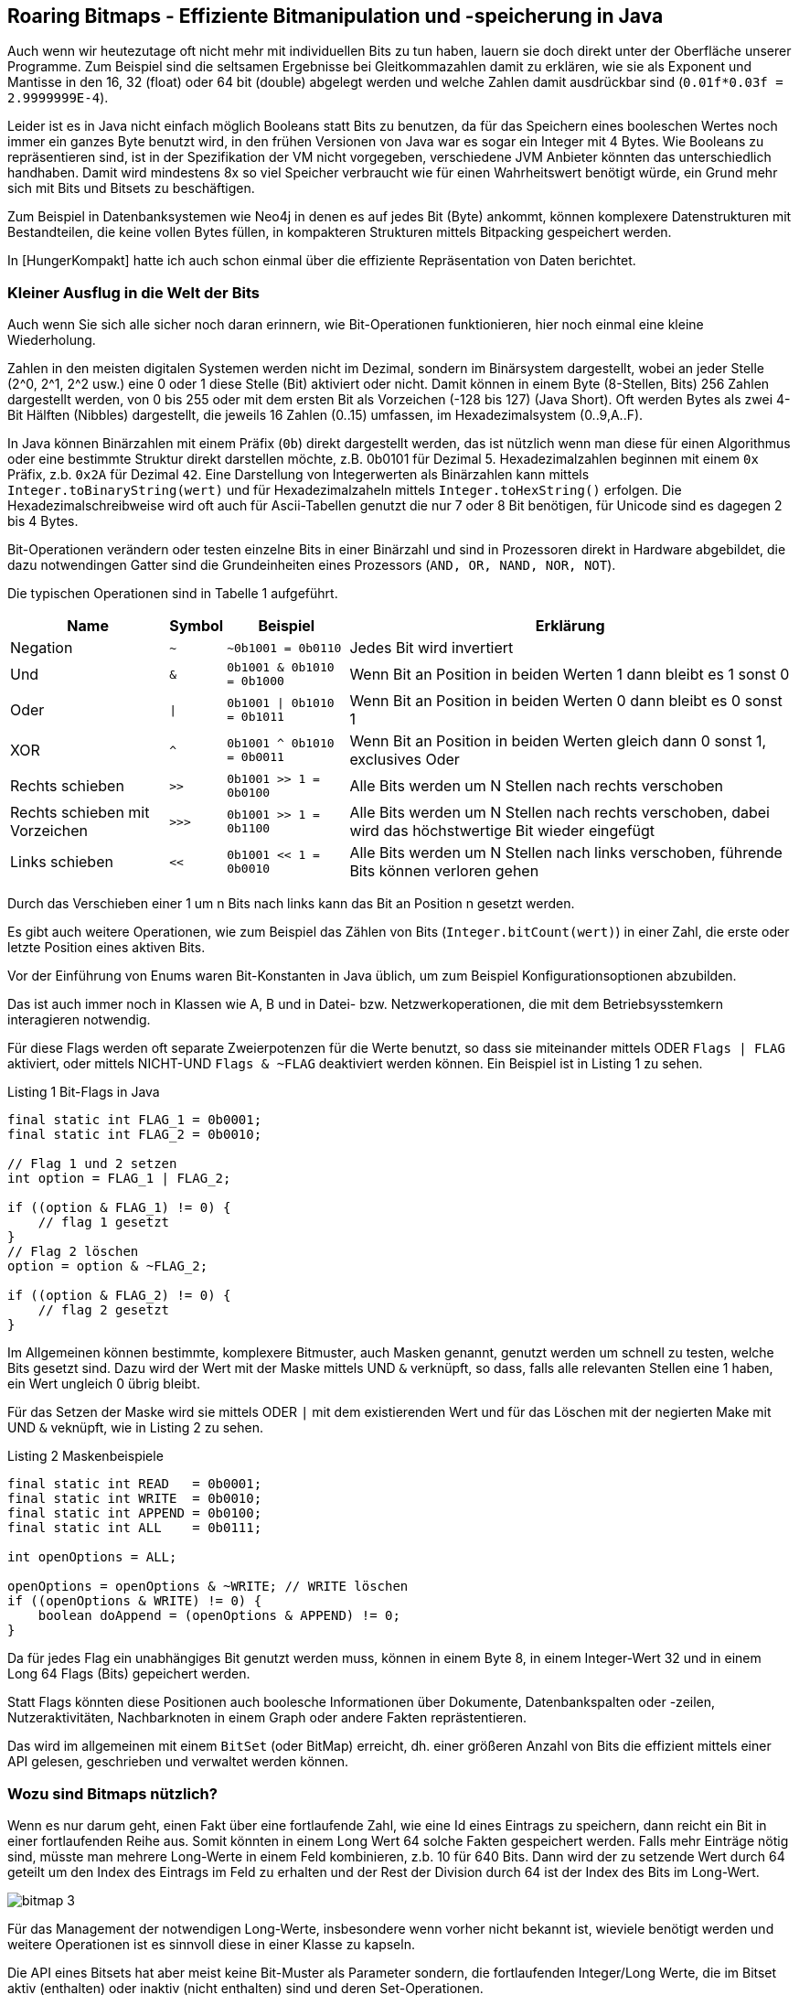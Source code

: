 == Roaring Bitmaps - Effiziente Bitmanipulation und -speicherung in Java

Auch wenn wir heutezutage oft nicht mehr mit individuellen Bits zu tun haben, lauern sie doch direkt unter der Oberfläche unserer Programme.
Zum Beispiel sind die seltsamen Ergebnisse bei Gleitkommazahlen damit zu erklären, wie sie als Exponent und Mantisse in den 16, 32 (float) oder 64 bit (double) abgelegt werden und welche Zahlen damit ausdrückbar sind (`0.01f*0.03f = 2.9999999E-4`).

Leider ist es in Java nicht einfach möglich Booleans statt Bits zu benutzen, da für das Speichern eines booleschen Wertes noch immer ein ganzes Byte benutzt wird, in den frühen Versionen von Java war es sogar ein Integer mit 4 Bytes.
Wie Booleans zu repräsentieren sind, ist in der Spezifikation der VM nicht vorgegeben, verschiedene JVM Anbieter könnten das unterschiedlich handhaben.
Damit wird mindestens 8x so viel Speicher verbraucht wie für einen Wahrheitswert benötigt würde, ein Grund mehr sich mit Bits und Bitsets zu beschäftigen.

Zum Beispiel in Datenbanksystemen wie Neo4j in denen es auf jedes Bit (Byte) ankommt, können komplexere Datenstrukturen mit Bestandteilen, die keine vollen Bytes füllen, in kompakteren Strukturen mittels Bitpacking gespeichert werden.

In [HungerKompakt] hatte ich auch schon einmal über die effiziente Repräsentation von Daten berichtet.

=== Kleiner Ausflug in die Welt der Bits

Auch wenn Sie sich alle sicher noch daran erinnern, wie Bit-Operationen funktionieren, hier noch einmal eine kleine Wiederholung.

Zahlen in den meisten digitalen Systemen werden nicht im Dezimal, sondern im Binärsystem dargestellt, wobei an jeder Stelle (2^0, 2^1, 2^2 usw.) eine 0 oder 1 diese Stelle (Bit) aktiviert oder nicht. 
Damit können in einem Byte (8-Stellen, Bits) 256 Zahlen dargestellt werden, von 0 bis 255 oder mit dem ersten Bit als Vorzeichen (-128 bis 127) (Java Short).
Oft werden Bytes als zwei 4-Bit Hälften (Nibbles) dargestellt, die jeweils 16 Zahlen (0..15) umfassen, im Hexadezimalsystem (0..9,A..F).

In Java können Binärzahlen mit einem Präfix (`0b`) direkt dargestellt werden, das ist nützlich wenn man diese für einen Algorithmus oder eine bestimmte Struktur direkt darstellen möchte, z.B. 0b0101 für Dezimal 5.
Hexadezimalzahlen beginnen mit einem `0x` Präfix, z.b. `0x2A` für Dezimal `42`.
Eine Darstellung von Integerwerten als Binärzahlen kann mittels `Integer.toBinaryString(wert)` und für Hexadezimalzaheln mittels `Integer.toHexString()` erfolgen.
Die Hexadezimalschreibweise wird oft auch für Ascii-Tabellen genutzt die nur 7 oder 8 Bit benötigen, für Unicode sind es dagegen 2 bis 4 Bytes.

Bit-Operationen verändern oder testen einzelne Bits in einer Binärzahl und sind in Prozessoren direkt in Hardware abgebildet, die dazu notwendingen Gatter sind die Grundeinheiten eines Prozessors (`AND, OR, NAND, NOR, NOT`).

Die typischen Operationen sind in Tabelle 1 aufgeführt.

[%autowidth,opts=header, cols="a,m,m,a"]
|===
| Name | Symbol | Beispiel | Erklärung
| Negation | ~ | ~0b1001 = 0b0110 | Jedes Bit wird invertiert
| Und  | & | 0b1001 & 0b1010 = 0b1000 | Wenn Bit an Position in beiden Werten 1 dann bleibt es 1 sonst 0
| Oder | \| | 0b1001 \| 0b1010 = 0b1011 | Wenn Bit an Position in beiden Werten 0 dann bleibt es 0 sonst 1
| XOR | ^ | 0b1001 ^ 0b1010 = 0b0011 | Wenn Bit an Position in beiden Werten gleich dann 0 sonst 1, exclusives Oder
| Rechts schieben | >> | 0b1001 >> 1 = 0b0100 | Alle Bits werden um N Stellen nach rechts verschoben
| Rechts schieben mit Vorzeichen | >>> | 0b1001 >> 1 = 0b1100 | Alle Bits werden um N Stellen nach rechts verschoben, dabei wird das höchstwertige Bit wieder eingefügt
| Links schieben | << | 0b1001 << 1 = 0b0010 | Alle Bits werden um N Stellen nach links verschoben, führende Bits können verloren gehen
|===

Durch das Verschieben einer 1 um n Bits nach links kann das Bit an Position n gesetzt werden.

Es gibt auch weitere Operationen, wie zum Beispiel das Zählen von Bits (`Integer.bitCount(wert)`) in einer Zahl, die erste oder letzte Position eines aktiven Bits.

Vor der Einführung von Enums waren Bit-Konstanten in Java üblich, um zum Beispiel Konfigurationsoptionen abzubilden.

Das ist auch immer noch in Klassen wie A, B und in Datei- bzw. Netzwerkoperationen, die mit dem Betriebsysstemkern interagieren notwendig.

Für diese Flags werden oft separate Zweierpotenzen für die Werte benutzt, so dass sie miteinander mittels ODER `Flags | FLAG` aktiviert, oder mittels NICHT-UND `Flags & ~FLAG` deaktiviert werden können.
Ein Beispiel ist in Listing {counter:listing} zu sehen.

.Listing {listing} Bit-Flags in Java
[source,java]
----
final static int FLAG_1 = 0b0001;
final static int FLAG_2 = 0b0010;

// Flag 1 und 2 setzen
int option = FLAG_1 | FLAG_2;

if ((option & FLAG_1) != 0) {
    // flag 1 gesetzt
}
// Flag 2 löschen
option = option & ~FLAG_2;

if ((option & FLAG_2) != 0) {
    // flag 2 gesetzt
}
----

Im Allgemeinen können bestimmte, komplexere Bitmuster, auch Masken  genannt, genutzt werden um schnell zu testen, welche Bits gesetzt sind. 
Dazu wird der Wert mit der Maske mittels UND `&` verknüpft, so dass, falls alle relevanten Stellen eine 1 haben, ein Wert ungleich 0 übrig bleibt.

Für das Setzen der Maske wird sie mittels ODER `|` mit dem existierenden Wert und für das Löschen mit der negierten Make mit UND `&` veknüpft, wie in Listing {counter:listing} zu sehen.

.Listing {listing} Maskenbeispiele
[source,java]
----
final static int READ   = 0b0001;
final static int WRITE  = 0b0010;
final static int APPEND = 0b0100;
final static int ALL    = 0b0111;

int openOptions = ALL;

openOptions = openOptions & ~WRITE; // WRITE löschen
if ((openOptions & WRITE) != 0) {
    boolean doAppend = (openOptions & APPEND) != 0;
}
----

Da für jedes Flag ein unabhängiges Bit genutzt werden muss, können in einem Byte 8, in einem Integer-Wert 32 und in einem Long 64 Flags (Bits) gepeichert werden.

Statt Flags könnten diese Positionen auch boolesche Informationen über Dokumente, Datenbankspalten oder -zeilen, Nutzeraktivitäten, Nachbarknoten in einem Graph oder andere Fakten reprästentieren.

Das wird im allgemeinen mit einem `BitSet` (oder BitMap) erreicht, dh. einer größeren Anzahl von Bits die effizient mittels einer API gelesen, geschrieben und verwaltet werden können.

=== Wozu sind Bitmaps nützlich?

Wenn es nur darum geht, einen Fakt über eine fortlaufende Zahl, wie eine Id eines Eintrags zu speichern, dann reicht ein Bit in einer fortlaufenden Reihe aus.
Somit könnten in einem Long Wert 64 solche Fakten gespeichert werden.
Falls mehr Einträge nötig sind, müsste man mehrere Long-Werte in einem Feld kombinieren, z.b. 10 für 640 Bits.
Dann wird der zu setzende Wert durch 64 geteilt um den Index des Eintrags im Feld zu erhalten und der Rest der Division durch 64 ist der Index des Bits im Long-Wert.

image::https://vikramoberoi.com/content/images/2022/08/bitmap-3.png[]

Für das Management der notwendigen Long-Werte, insbesondere wenn vorher nicht bekannt ist, wieviele benötigt werden und weitere Operationen ist es sinnvoll diese in einer Klasse zu kapseln.

Die API eines Bitsets hat aber meist keine Bit-Muster als Parameter sondern, die fortlaufenden Integer/Long Werte, die im Bitset aktiv (enthalten) oder inaktiv (nicht enthalten) sind und deren Set-Operationen.

Diese Art von Bitset wird oft als Bitmap Index oder Bit-Index bezeichnet und benutzt.

Diese einfache `BitSet` Klasse ist im JDK seit Java 1.0 vorhanden und funktioniert ausreichend gut für kleinere Bitsets also ein paar Tausend bis Millionen Bits.

Das Bitset wächst intern wenn Bits gesetzt werden, für die im Feld noch keine Einträge vorhanden sind.

In Listing {counter:listing} ist ein einfaches Anwendngsbeispiel zu sehen, inspiriert von [BaeldungBitset].

.Listing {listing} - Java BitSet API Beispiel
[source,java]
----
BitSet bitSet = new BitSet(); // Größe 1

bitSet.set(1000); // Größe 16 Long Werte da 1000/64 = 15

bitSet.get(1000); // true
bitSet.set(10, 101); // Setzen einer Range 10 bis 100

bitSet.get(101); // false
bitSet.set(10, false); // Setzen mit boolean Attribut
bitSet.get(10); // false
bitSet.clear(42); // Bit löschen
bitSet.clear(20, 31); // Range löschen

// Erzeugt ein neues Bitset mit 10 Einträgen
// Eintrag 10 hat den neuen Index 0
BitSet bitSet2 = bitSet.get(10, 21); 

bitSet.flip(42); // Bit umdrehen
bitSet.flip(10, 21); // Range umdrehen

bitSet.size(); // aktuelle Kapazität 16*64 = 1024
bitSet.cardinality(); // Anzahl der gesetzten Bits 73
bitSet.length(); // Position des höchsten gesetzten Bits + 1 - 1001
// 0 wenn alle Bits gelöscht sind

bitSet.isEmpty(); // true wenn alle Bits gelöscht sind

var first = new BitSet();
first.set(0, 10); // 0..9
var second = new BitSet();
second.set(5, 15); // 5..14
first.intersects(second); // true, wenn Überlappung
first.and(second); // 5..9 Modifiziert das erste Bitset mit der UND Operation (Schnittmenge)
first.or(second); // 5..14 Modfiziert das erste Bitset mit der ODER Operation (Vereinigungsmenge)

first.xor(second); // 0..4,10..14 Modifiziert das erste Bitset mit der XOR Operation (Symmetrische Differenz)

first.andNot(second); // 0..4 Modifiziert das erste Bitset mit dem negierten 2 Bitset (Löschen)
----

Für größere Anzahl von Bits wird der Speicherbedarf relevant, für eine Million Bits werden schon 122 Kilobytes benötigt. Für eine Milliarde Bits 119 Megabytes.

Warum würde man trotzdem BitSets benutzen? 

Effiziente Implementierungen von Schnitt- und Vereiningungsmengen von Bits haben viele Anwendungsfälle:

* Suchmaschinen TF/IDF (Term Frequency / Inverse Document Frequency) - Tritt ein Term in einem Dokument auf? und die Verküpfung von Termen mittels Bitmasken der Terme
* Datenbankabfragen
* Boolesche Werte (Existenz)
* Bloom Filter
* Optimierungen von Spaltenbasierte Datenbanken

// TODO Beispiel Term - Dokument - Und Verknüpfung

Glücklicherweise erfolgt die Nutzung von Bitsets nicht in einem stochastischen Raum, in dem es rein zufällig ist, ob ein Bit gesetzt ist oder nicht. 
Dann gäbe es wenige Optimierungsmöglichkeiten.

In der Realität sind eine ganze Menge von Beobachtungen zu machen:

* Große Bereiche haben keine Informationen, sind also ungenutzt, Bitsets sind oft *spärlich* besetzt (sparse bitset)
* Es gibt wiederkehrende Muster von Informationen, oft sind längere Bereiche durchweg gesetzt oder gelöscht
* Oft sind bestimmte Muster von Aktivierungen zu beobachten, in einem Histogram gibt es Häufungen z.B. 0xb10011001 könnte viel häufiger vorkommen als andere Muster
* Bestimmte Bereiche des Bitsets werden aktiv bearbeitet, andere dagegen sind nicht im Fokus
* Ggf wird das Bitset oder Bereiche davon nur gelesen und nie geschrieben
* Ganze Bereiche des Bitsets sind ähnlich und könnten wieder genutzt werden
* Bestimmte Operationen des Bitsets können mit gecachten Informationen optimiert werden

Sparse Beispiel - einige wenige "große" Zahlen sind indiziert.

-> z.b. Eintrag mit 10M gesetzt/hinzugefügt.

All diese Aspekte zeigen, auf, wie Bitsets optimiert werden könnten:

* Abhängig vom Füllgrad verschiedene Implementierungen nutzen
* nicht genutzte Bereiche können einfach markiert werden, ohne eigenlichte 
* Kompression wiederkehrender Muster, am einfachsten mit einer Lauflängenkomprimierung, komplexer mit einem Wörterbuch-Ansatz
* Baumrepräsentation, in dem ganze Teilbäume weggelassen oder virtuell repliziert werden können

Natürlich muss die Optimierung nicht nur Platz sparen, sondern auch die Operationen auf dem Bitset nicht verlangsamen.

=== Roaring Bitmaps

Hier kommen Roaring Bitmaps ins Spiel.
Ich habe zuerst von der Bibliothek vor ca 10 Jahren von einem Kollegen gehört, der in seinen Experimenten an die Grenzen von selbsterstellten Lösungen und des Java Bitsets kam.
Mit Millisekunden Anforderungen für komplexe Graph Abfragen und -Algorithmen, in denen Bitsets genutzt wurden, um zu vermerken, ob ein bestimmter Knoten schon einmal besucht worden war, musste jede Möglichkeit der Optimierung in Betracht gezogen werden.

Roaring Bitmaps erwiesen sich da als hilfreiches Werkzeug.

Auf der Seite der Bibliothek [RoaringBitmap] gibt es ein passendes Zitat:

[quote]
Use Roaring for bitmap compression whenever possible. Do not use other bitmap compression methods 
-- (Wang et al., SIGMOD 2017)

Hintergrund:

Die Idee für Roaring Bitmaps kam aus der Forschung - Daniel Lemire, Owen Kaser und Gregory Ssi-Yan-Kai haben in einem Paper [RBMPaper] in 2016 eine Implementierung für komprimierte Bitsets vorgestellt
Diese wurde von Roaring Bitmaps implementiert, welches unter der Apache 2 Lizenz veröffentlicht ist.

Darin beschrieben sie eine Komprimierung ohne Einbuße in Leistungsfähigkeit.
Wie wurde das erreicht?

Bei vorheriger Forschung gabs es zwar hohe Kompressionsraten diese gingen aber mit signifikanter Leistungseinbuße einher.

Die [RoaringBitmapsAPI] ist ähnlich der Bitset API, wie in {counter:listing} zu sehen, aber sehr viel umfangreicher.

.Listing {listing} - Roaring Bitmap API Beispiel
[source,java]
----
// org.roaringbitmap:RoaringBitmap:0.9.45
curl -OL https://repo1.maven.org/maven2/org/roaringbitmap/RoaringBitmap/0.9.45/RoaringBitmap-0.9.45.jar
jshell --class-path RoaringBitmap-0.9.45.jar

import org.roaringbitmap.*;

var A = RoaringBitmap.bitmapOf(1, 2, 3, 4, 5);

// bitmapOfUnordered​(int... data)
var B = RoaringBitmap.bitmapOfRange​(4, 8);
// var intersects = A.intersects(B); // true
var union = RoaringBitmap.or(A, B); // 1,2,3,4,5,6,7
var intersection = RoaringBitmap.and(A, B); // 4,5
var difference = RoaringBitmap.andNot(A, B); // 1,2,3
var xor = RoaringBitmap.xor(A, B); // 1,2,3,6,7

A.runOptimize(); // RLL (Run Length List) Kompression

RoaringBitmap.bitmapOfRange(500_000, 100_000_000).getCardinality();
//   99500000
----

Neben den bekannten Operationen können zusätzliche Optimierungen aktiviert, Kardinalitäten berechnet, (Nicht-)Existenz von vorherigen oder nachfolgenden Bits berechnet oder die Bitmaps serialisiert werden.

////
.or/and/andNot/xor(Iterator<RBM>, RBM ... array)
.select(index) 
.remove(start, end)
.xorCardinality(bm1, bm2)
.rank(x) // Anzahl der gesetzten Bits bis zu x
.nextAbsentValue(x) // nächster nicht gesetzter Bit
.previousValue(x) // letzter gesetzter Bit
.getSizeInBytes() // Größe in Bytes
.getLongSizeInBytes() // Größe in Bytes als Long
.getLongCardinality() // Kardinalität als Long
.getCardinality
.cardinalityExceeds(x) // Kardinalität > x
////

Die Roaring BitMap API benutzt 32-Bit Integer Werte, d.h. Einträge sind auf 4 Milliarden begrenzt, bei Bedarf nach mehr Volumen können mehrere RoardingBitMaps parallel gehalten werden.

// kann z.B. in einem Feld mit Roaring BitMap Objekten mit Präfixen z.B. 16 Einträge (von `0b0000` bis `0b1111`) für 16 x 4Mrd Zahlen.
Es gibt auch 64-Bit Implementierungen von Roaring BitMap, aber diese sind noch nicht so sehr verbreitet.

In Roaring Bitmaps wurden eine Reihe von Mechanismen kombiniert, die in Summe die beobachtbaren Verbesserungen erreichen, die wir uns im Folgenden anschauen wollen.

// TODO Bilder 
// [BaeldungRoaringBitmaps]
==== Chunking

Intern werden Blöcke (Chunks) von 2^16 (65536) Integer Werten zusammengefasst, und jeweils unter ihrem 16 Bit Präfix (höchstwertigen Bits als `N / 2^16` oder `N >> 16`) gruppiert.
Für alle Präfixe und Blöcke die (noch) nicht genutzt wurden, gibt es keinen Eintrag.

Jeder dieser 2^16 möglichen Blöcke ist ein "Container", die eine "Kardinalität" entsprechend ihrer Besetzung (Füllgrad) haben.
D.h. wenn ich 100 Zahlen kleiner als 65536 einfüge kommen diese in den ersten Container und er hat eine Kardinalität von 100.
Wenn ich dagegen 5000 Zahlen im Bereich von 2^20 (also ca 1 Million) einfüge, wird nur ein Container mit dem Präfix `0000 0000 0001 0000` angelegt.

Für verschiedene Füllgrade (Kardinalitäten) gibt es verschiedene Containerarten.

Für spärlichen Besatz mit weniger als 4096 Einträge (6,25% Füllgrad) wird ein `ArrayContainer` (auch als Sparse Container bezeichnet) als sortiertes dynamisch wachsendes Feld genutzt, der die gesetzten, untere 16 Bit Werten (`N % 2^16`` oder `N & 0xFFFF``) unserer Zahlen enthält.

Für mehr als 4096 Einträge wird ein `BitMapContainer` (oder auch Dense Container) genutzt, der eine traditionelles BitMap mit 2^16 Bits also 8 Kilobytes darstellt, die komplett alloziert werden. Dabei werden Long-Werte für die Speicherung der Bits genutzt, also 1024 Long Werte. 
Der Aufbau und Inhalt für unser Beispiel ist in Tabelle 1 zu sehen.

.Tabelle 1 - Aufbau RoaringBitmap - Präfix und Containerarten
[%autowidth,opts=header,cols="m,a,m,m"]
|===
| Präfix | Art | Typ | Kardinalität | Inhalt
| 0000 0000 0000 0000 | Sparse Container | ArrayContainer | 100 | 0,1,2,3,..,99
| ... | | | |
| 0000 0000 0001 0000 | Dense Container | BitMapContainer | 5000 | 1111 1111 .. 4984x1 .. 1111 1111 0000 .... 0000
|===

Für die Verwaltung der Container wird ein sortierter Index benutzt, der mittels der 16 höherwertigen Bits auf die Container zeigt und dynamisch wächst, man könnte sich das als primitive `IntegerToObjectMap` vorstellen.
// Ich denke man könnte aber auch ein dynamisch wachsendes Feld nutzen, das maximal 2^16 Einträge mit jeweils einem Pointer enthält.

Alle Operationen in Roaring Bitmaps sind spezifisch für die Containertypen implementiert, sowohl Modifikationen,als auch Mengenoperationen zwischen zwei Instanzen.

==== Einfügen/Löschen von Werten

Zuerst wird überprüft ob im Index schon ein Eintrag für den 16-Bit Präfix vorhanden ist. 
Falls nicht, wird ein neuer Sparse Container mit diesem Präfix eingefügt.

Im Sparse Container wird der notwendige Eintrag im sortierten Feld mittels Binärsuche gesucht, wenn da noch kein Eintrag vorhanden ist, wird er gesetzt.

Wenn der Füllgrad also die Kardinalität des Containers 4096 übersteigt wird der Sparse Container durch einen Dense Container ersetzt.

In einem Dense Container wird einfach das Bit für die Position in der BitMap gesetzt.

// Es wäre sinnvoll das über eine Hysterese zu puffern, damit es an der Grenze keine Fluktuationen gibt.

Ähnlich, nur umgekehrt erfolgt die Löschung eines Bits, nur dass für fehlende Container keine Aktion erfolgen muss.

Leere Sparse Container könnten entfernt und in einem Objekt-Pool wiederverwendet werden.

// todo wäre es nicht einfacher, ein statisches Array mit den 65k Bitmaps zu haben und zwischen Indexen auf diese umzuschalten?

==== Test auf gesetztes Bit

Check auf gesetzes Bit / Wert vorhanden

1. Wenn 16-bit Präfix nicht im Index, dann ist der Wert nicht gesetzt
2. Sonst Container für Position ermitteln, und untere 16 Bit Wert für Suche nutzen
3. Binärsuche nach diesem Wert im sortierten Feld, falls Sparse Container
4. Bit-test an Position im Dense Container

==== Schnittmenge ermitteln

Für die Ermittlung der Schnittmenge zwischen zwei RoaringBitMaps, wird über alle gemeinsamen Präfixe iteriert, und die Container verglichen.
Nur in diesem Fall müssen Schnittmengen ermittelt werden, falls einer der Container fehlt, ist die Schnittmenge leer.

Dabei werden 3 der 4 Kombinationen unterschieden.

*Sparse/Sparse:* Ergebnis ist immer ein Sparse Container.
Bei einer geringen Kardinalität eines der Felder werden dessen Einträge werden im anderen binär gesucht (Galloping Intersection). 
Oder mittels Shotgun Intersection bei höheren Kardinalitäten, dabei werden zwei Zeiger in beiden sortierten Feldern vorwärtsbewegt. Solange der Wert in einem der Felder kleiner ist als im anderen. Bei übereinstimmendem Wert wird dieser zur Schnittmenge hinzugefügt.

*Sparse/Dense:* Ergebnis ist immer ein Sparse Container, da es maximal 4096 überlappende Einträge geben kann
Einträge aus dem Sparse Cointainer werden im Dense Container getested.

*Dense/Dense:* Die nicht-leeren Bitset Einträge der Container (Long-Werte) werden miteinander mittels UND verknüpft und das Ergebnis ist je nach End-Kardinalität ein Dense Container bzw. Sparse Container.

==== Vereinigungsmenge ermitteln:

Ebenso wie bei der Schnittmenge, wird die Vereinigungsmenge über die gemeinsamen Präfixe ermittelt.
Wenn es nur einen Container mit dem Präfix gibt, ist dieser der neue Container.

*Sparse/Sparse:* Wenn die Summe aus beiden Kardinalitäten, kleiner als 4096 dann bleibt es ein Sparse Container und die Inhalte werden  mittels Merge Sort zusammegeführt, ansonsten wird es ein Dense Container dessen Bits gesetzt werden. Falls die Endkardinalität kleiner als 4096 ist, wird der Dense Container in einen Sparse Container umgewandelt.

*Sparse/Dense:* Die Bits des Dense Containers werden aus dem Sparse Container gesetzt.

*Dense/Dense:* Die BitMap Container Inhalte werden per ODER miteinander verknüpft.

==== Lauflängenkodierung

Im zweiten Roaring Bitmap Paper [RBMPaperOptimierung] wurde eine weitere Optimierung hinzugefügt, die Lauflängenkodierung.
Das war auch eine der ersten Kodierungen für Bildformate, für größere Farbläufe desselben Wertes (pro Kanal) wurde nur die Farbwert und Anzahl der Pixel mit diesem Wert gespeichert.

Genauso wird hier in einem Lauflängen-Container (Run Container), die Startposition und Anzahl der gesetzten Bits gespeichert, mit jeweils zwei 16-Bit-Werten.

Diese Container können durch eine Analyse mit der API Funktion `runOptimize()` erzeugt werden, oder wenn ein großer Bereich von Bits auf einmal gesetzt wird.
Die Erzeugung eines Run-Containers erfolgt aber nur, wenn seine Endgröße kleiner ist als die des existierenden Sparse oder Dense-Container. Das ist mit einer Heuristik ermittelbar ist - 4 Bytes pro "Run".

// TODO was ist eine sinnvolle Mindestlänge von Runs?

////
If you'd like to work out computing the heuristic yourself, it'll help to recall the following:

... array containers contain no more than 4,096 integers, packed into 16-bits each.
... bitmap containers contain > 4,096 integers in a bitmap with 2^16 bits (8,192 bytes).
... each run in a run container takes up 32 bits (16 bits for the start, 16 bits for the length).
////

Mit der Einführung dieses neuen Containers mussten die Algorithmen für Schnitt- und Vereinigungsmengen, sowie das Setzen und Entfernen von Bits angepasst werden.

// Man hätte den Run-Container auch mit dem Array-container kombinieren können, in dem man mit dem höchstwertigen Bit indiziert, ob es ein Run oder regulärer Eintrag ist, und dann der nächste Eintrag die Lauflänge darstellt.

////
Masken & Tests

Roaring bitmaps are compressed bitmaps which tend to outperform conventional compressed bitmaps such as WAH, EWAH or Concise. In some instances, they can be hundreds of times faster and they often offer significantly better compression.
////

// TODO bitmap index for one-hot encodings 

=== Performance Vergleich mit JMH

Wie schon so oft, hilft uns JMH die Leistungsfähigkeit der 2 Implementierungen zu vergleichen.
Diesmal müssen wir aber kein Maven Projekt dafür aufsetzen, denn ich habe einen Artikel von Max Anderson gefunden, wie man JMH Tests (und Async-Profiler) mittels `jbang` ausführen kann.

Wir benötigen nur die JMH dependencies und die `main` Methode in unserer Jbang Datei, wie in Listing {counter:listing} zu sehen.

Wir erzeugen zwei Bitsets mit jeweils 20 Millionen Einträgen, und führen dann die Operationen OR, AND, XOR und AND-NOT (Löschen) aus.
Das JDK Bitset muss vor der Operation geklont werden, da es sonst verändert würde, Roaring Bitmaps erzeugen eine neue Bitmap als Ergebnis, so das es eine äquivalente Operation ist.

.Listing {listing} - BitSetsBenchmark.java JMH Performance Test
[source,java]
----
//JAVA 20
//DEPS org.roaringbitmap:RoaringBitmap:0.9.45
//DEPS org.openjdk.jmh:jmh-generator-annprocess:1.36

package de.jexp.rbm;

import org.openjdk.jmh.annotations.*;
import org.roaringbitmap.RoaringBitmap;
import org.roaringbitmap.buffer.MutableRoaringBitmap;

import java.util.BitSet;

@State(Scope.Thread)
public class BitMapOpsComparision {
    private final static int COUNT = 32*1024*128;
    private final static int BM_SIZE = COUNT*5;
    public static final int PATTERN1 = 0b11110000111100001111000011110000;
    public static final int PATTERN2 = 0b01010101010101010101010101010101;

    private RoaringBitmap rbm1;
    private RoaringBitmap rbm2;
    private BitSet bs1;
    private BitSet bs2;

    public static void main(String[] args) throws Exception {
       org.openjdk.jmh.Main.main(args);
    }

    @Setup
    public void setup() {
        MutableRoaringBitmap mrbm1 = new MutableRoaringBitmap();
        MutableRoaringBitmap mrbm2 = new MutableRoaringBitmap();

        bs1 = new BitSet(BM_SIZE);
        bs2 = new BitSet(BM_SIZE);

        // prepare large patterns, alternating patterns and small patterns
        setRange(bs1,mrbm1, 0, COUNT/2, 0);
        setRange(bs2,mrbm2, 0, COUNT/2, -1);
        setRange(bs1,mrbm1, COUNT/2, COUNT, -1);
        setRange(bs2,mrbm2, COUNT/2, COUNT, -1);
        setRange(bs1,mrbm1, COUNT, COUNT*2, -1);
        setRange(bs2,mrbm2, COUNT, COUNT*2, 0);
        setRange(bs1,mrbm1, COUNT*2, COUNT*3, PATTERN1);
        setRange(bs2,mrbm2, COUNT*2, COUNT*3, ~PATTERN1);
        setRange(bs1,mrbm1, COUNT*3, COUNT*4, PATTERN2);
        setRange(bs2,mrbm2, COUNT*3, COUNT*4, PATTERN2);
        setRange(bs1,mrbm1, COUNT*4, COUNT*5, PATTERN2);
        setRange(bs2,mrbm2, COUNT*4, COUNT*5, ~PATTERN2);

        rbm1 = mrbm1.toRoaringBitmap();
        rbm2 = mrbm2.toRoaringBitmap();

    }
    private void setRange(BitSet bs, MutableRoaringBitmap rbm, int start, int count, int pattern) {
        if (pattern == 0) return;
        for (int i=0;i<count;i++) {
            if (((pattern >> (i%32)) & 1) == 1) {
                bs.set(start+i);
                rbm.add(start+i);
            }
        }
    }

    @Benchmark
    public RoaringBitmap rbmOR() {
        return RoaringBitmap.or(rbm1, rbm2);
    }
    @Benchmark
    public BitSet bsOR() {
        BitSet result = (BitSet) bs1.clone();
        result.or(bs2);
        return result;
    }
    @Benchmark
    public RoaringBitmap rbmAND() {
        return RoaringBitmap.and(rbm1, rbm2);
    }
    @Benchmark
    public BitSet bsAND() {
        BitSet result = (BitSet) bs1.clone();
        result.and(bs2);
        return result;
    }
    @Benchmark
    public RoaringBitmap rbmAND_NOT() {
        return RoaringBitmap.andNot(rbm1, rbm2);
    }
    @Benchmark
    public BitSet bsAND_NOT() {
        BitSet result = (BitSet) bs1.clone();
        result.andNot(bs2);
        return result;
    }
    @Benchmark
    public RoaringBitmap rbmXOR() {
        return RoaringBitmap.xor(rbm1, rbm2);
    }
    @Benchmark
    public BitSet bsXOR() {
        BitSet result = (BitSet) bs1.clone();
        result.xor(bs2);
        return result;
    }
}
----

Die Ergebnisse des Durchlaufs sind in Listing {counter:listing} zu sehen.
Es ist zu erkennen, das Roaring Bitmaps in allen Operationen schneller sind als die JDK Bitsets, zwischen zwei- und zweihundert?? mal so schnell.

.Listing {listing} - JMH Performance Test Ergebnisse
----
jbang BitMapOpsComparision.java 
[jbang] Building jar...
# JMH version: 1.36
# VM version: JDK 20, OpenJDK 64-Bit Server VM, 20+36-2344
# Measurement: 5 iterations, 10 s each
# Threads: 1 thread, will synchronize iterations
# Benchmark mode: Throughput, ops/time

# Run complete. Total time: 01:07:31

Benchmark                         Mode  Cnt     Score     Error  Units
BitMapOpsComparision.bsAND       thrpt   25  3058,319 ±  13,270  ops/s
BitMapOpsComparision.bsAND_NOT   thrpt   25  3351,750 ±  29,227  ops/s
BitMapOpsComparision.bsOR        thrpt   25  2036,074 ± 633,781  ops/s
BitMapOpsComparision.bsXOR       thrpt   25  1863,982 ± 180,648  ops/s

BitMapOpsComparision.rbmAND      thrpt   25   639,181 ±  44,905  ops/s
BitMapOpsComparision.rbmAND_NOT  thrpt   25   749,623 ±   1,618  ops/s
BitMapOpsComparision.rbmOR       thrpt   25  1613,844 ±   4,361  ops/s
BitMapOpsComparision.rbmXOR      thrpt   25   708,791 ±  42,177  ops/s
----

Damit wird durch RoaringBitmaps nicht nur Speicher gespart, sondern auch die Performance verbessert.

Der Extra Aufwand ist natürlich nur sinnvoll, wenn die Anzahl der Bits signifikant ist, d.h. ab 100 000 Bits.
// TODO Test mit kleinen Bitsets 100 oder 1000 Bits

// Attempting to use compressed bitmaps is wasteful in some circumstances. For example, this could be when we have a small data universe. Compressed bitmaps are probably not for us if we can uncompress BitSet without increasing memory use. If compression isn't required, BitSet provides exceptional speed.

=== Anwendungsbeispiele

Bitmaps können in vielen Szenarien eingesetzt werden, von Flags auf Social Media Posts für verschiedene Dimensionen, für Speicherung von Nachbarknotenexistenz in Graphen, zu Bloom-Filtern, und auch für die Bestimmung von Kohorten-Analyse für Nutzeraktionen von Anwendungen.

Bei letzerem wird pro Ereignis und Zeitpunkt (Stunde, Tag) ein Bitmap angelegt, in dem pro Nutzer-Id an dessen Position das Bit gesetzt wird, wenn sie diese Aktion ausgelöst haben, wie in Tabelle 2 ersichtlich.

Für Kohorten einer Ereignis-Abfolge werden Schnittmengen der verschiedenen Bitmaps erzeugt, so dass sehr schnell die Anzahlen und Anteile der Nutzer ermittelt werden können.

.Tabelle 2 - Nutzer Kohorten mit BitMaps
|===
| Aktion | Zeitpunkt | BitMap mit Nutzer-Ids
| Registrierung | 2023-06-01 | 0010 1100
| Suche | 2023-06-01 | 1000 0100
| Suche | 2023-06-02 | 1100 1000
| Bestellung | 2023-06-01 | 0110 0100
|===

So kann für die Kohorte "Spontankäufer ohne Suche" - Registrierung, Suche und Kauf am selben Tag, die Schnittmenge der 3 BitMaps gebildet werden - 0010 1100 (Reg) & 0110 0100 (Kauf) & ~0100 0100 (Keine Suche), woraus sich ergibt dass nur der Nutzer mit der Id 5 unser Spontankäufer ist.

Mit Roaring-Bitmaps wird der Speicherbedarf dieser großen (10-100M Nutzer) Bitmaps minimiert ohne die Effizienz für die Berechnungen zu beeinträchtigen.

> Using Roaring bitmaps instead of traditional bitmaps in that application reduced memory usage from ~125GB to 300MB, an impressive 99.8% savings. [RBMNutzerKohorten]

=== Fazit

Ehrlich gesagt, hatte ich mich schon auf den Roaring-Bitmap-Artikel gefreut, damit ich ein paar neue Dinge über effiziente Repräsenntation von Bitmaps lernen könnte.
Und dann ist alles was darin geschieht einfach nur gesunder Menschenverstand und ein paar Brot-und-Butter Algorithmen, gar keine Raketenwissenschaft, schon etwas ernüchternd.

An einigen Stellen wäre es interessant gewesen, spezielle optimierte Containertypen für bestimmte Bitmuster zu sehen.
Auch der Wechel von Containertypen sollte einer Hysterese unterliegen, damit an der Grenze von 4096 Werten kein ständiger Wechsel passiert und damit Speicherdruck aufgebaut wird.

Ich habe auch darüber nachgedacht, ob es nicht sinnvoll wäre, die 65536 verschiedenen Bitmaps einfach in der Bibliothek einmalig zu materialisieren in einem Objekt-Array mit entsprechend vielen Einträgen und dann nur einen Offset auf dieses Array pro Container zu speichern.
Dann kann bei Änderungen einfach auf einen anderen Container gezeigt werden und optimierte Repräsentationen genutzt werden.
// Auch könnten Set-Operationen über eine Matrix abgebildet werden.
Alternativ könnten häufige Muster mit kürzeren Codes (Dictionary Encoding) versehen werden und dann statt der vollen Long-Werte genutzt.

Aber wahrscheinlich ist die aktuelle Implementierung eine gute Balance zwischen Verwaltungsaufwand und Speichernutzung.
Und zuviel dynamische Verwaltung bringt auch oft die Cache-Line Effizienz und das Vorausladen von kontinuierlichen Speicherbereichen aus dem L3 Cache oder dem Hauptspeicher durcheinander.

// TODO 4096 im Paper erklärt?

Aller Ernüchterung zum Trotz ist es schön zu sehen, dass es effiziente BitMap Implementierungen gibt, die jedenfalls im Bereich bis 4 Milliarden Einträge gut funktionieren, wie der JMH Test zeigt.

Es gibt auch 64 Bit Implementierungen für Roaring BitMaps, die dann sicher ein ähnlichen Präfix-Index auf eine Liste von Roaring-Bitmaps anwenden. 
Ggf könnte man auch den Präfix Index von 16 auf 24 oder 32 Bit erweitern und damit 40 bzw. 48 Bit abdecken.

=== Resourcen

* [BitmapIndexWiki] https://de.wikipedia.org/wiki/Bitmap-Index
* [JavaBitSet] https://docs.oracle.com/en/java/javase/17/docs/api/java.base/java/util/BitSet.html
* [BSBaldung] https://www.baeldung.com/java-bitset
* Bit Operationen (Interaktiv?)
* [RoaringBM] https://roaringbitmap.org/
* [RBMPaperOptimierung] https://arxiv.org/pdf/1603.06549.pdf (Lemire & Co)
* [RBMPaperDatenstruktur] https://arxiv.org/pdf/1402.6407.pdf
* [RBMPaperImplementierung] https://arxiv.org/pdf/1709.07821v4.pdf
* [RBM Intro] https://vikramoberoi.com/a-primer-on-roaring-bitmaps-what-they-are-and-how-they-work/
* [RBMNutzerKohorten] https://vikramoberoi.com/using-bitmaps-to-run-interactive-retention-analyses-over-billions-of-events-for-less-than-100-mo/
* [Hackers Delight] https://en.wikipedia.org/wiki/Hacker%27s_Delight  
* [HungerKompakt] Javaspektrum 04/20 - Hunger, Kompakte Daten
* [RoaringBitmapsAPI] https://javadoc.io/doc/org.roaringbitmap/RoaringBitmap/latest/org/roaringbitmap/RoaringBitmap.html
* [BaeldungRoaringBitmaps] https://www.baeldung.com/java-roaring-bitmap-intro